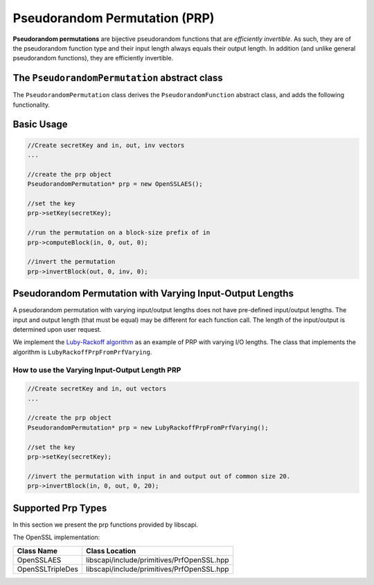 Pseudorandom Permutation (PRP)
==============================

**Pseudorandom permutations** are bijective pseudorandom functions that are *efficiently invertible*. As such, they are of the pseudorandom function type and their input length always equals their output length. In addition (and unlike general pseudorandom functions), they are efficiently invertible.

The ``PseudorandomPermutation`` abstract class
----------------------------------------------

The ``PseudorandomPermutation`` class derives the ``PseudorandomFunction`` abstract class, and adds the following functionality.

.. cpp:function:: void PseudorandomPermutation::invertBlock(const vector<byte> & inBytes, int inOff, vector<byte>& outBytes, int outOff)

   Inverts the permutation using the given key.

   This function is a part of the PseudorandomPermutation class since any PseudorandomPermutation must be efficiently invertible (given the key). For block ciphers, for example, the length is known in advance and so there is no need to specify the length.

   :param inBytes: input bytes to invert.
   :param inOff: input offset in the inBytes vector
   :param outBytes: output bytes. The resulted bytes of invert
   :param outOff: output offset in the outBytes vector to put the result from

.. cpp:function:: void PseudorandomPermutation::invertBlock(const vector<byte> & inBytes, int inOff, vector<byte>& outBytes, int outOff, int len)

   Inverts the permutation using the given key.

   Since PseudorandomPermutation can also have varying input and output length (although the input and the output should be the same length), the common parameter ``len`` of the input and the output is needed.

   :param inBytes: input bytes to invert.
   :param inOff: input offset in the inBytes vector
   :param outBytes: output bytes. The resulted bytes of invert
   :param outOff: output offset in the outBytes vector to put the result from
   :param len: the length of the input and the output

Basic Usage
-----------

.. code-block:: cpp

    //Create secretKey and in, out, inv vectors
    ...
    
    //create the prp object
    PseudorandomPermutation* prp = new OpenSSLAES();
    
    //set the key
    prp->setKey(secretKey);

    //run the permutation on a block-size prefix of in
    prp->computeBlock(in, 0, out, 0);

    //invert the permutation
    prp->invertBlock(out, 0, inv, 0);


Pseudorandom Permutation with Varying Input-Output Lengths
----------------------------------------------------------

A pseudorandom permutation with varying input/output lengths does not have pre-defined input/output lengths. The input and output length (that must be equal) may be different for each function call. The length of the input/output is determined upon user request.

We implement the `Luby-Rackoff algorithm`_ as an example of PRP with varying I/O lengths. The class that implements the algorithm is ``LubyRackoffPrpFromPrfVarying``.

.. _`Luby-Rackoff algorithm`:

How to use the Varying Input-Output Length PRP
~~~~~~~~~~~~~~~~~~~~~~~~~~~~~~~~~~~~~~~~~~~~~~

.. code-block:: cpp

    //Create secretKey and in, out vectors
    ...
    
    //create the prp object
    PseudorandomPermutation* prp = new LubyRackoffPrpFromPrfVarying();
    
    //set the key
    prp->setKey(secretKey);
    
    //invert the permutation with input in and output out of common size 20.
    prp->invertBlock(in, 0, out, 0, 20);

Supported Prp Types
--------------------

In this section we present the prp functions provided by libscapi.

The OpenSSL implementation:

================   ==============================================
Class Name           Class Location
================   ==============================================
OpenSSLAES          libscapi/include/primitives/PrfOpenSSL.hpp
OpenSSLTripleDes    libscapi/include/primitives/PrfOpenSSL.hpp
================   ==============================================

